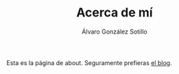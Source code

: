 #+TITLE: Acerca de mí
#+AUTHOR:      Álvaro González Sotillo
#+EMAIL:       alvarogonzalezsotillo@gmail.com

Esta es la página de about. Seguramente prefieras [[file:../blog/index.html][el blog]].

